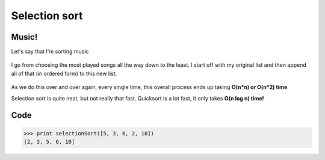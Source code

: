 Selection sort
=====

.. _music:

Music!
------------

Let's say that I'm sorting music

.. figure:: images/8.png
   :align: center

I go from choosing the most played songs all the way down to the least. I start off with my original list and then append all of that (in ordered form) to this new list.

.. figure:: images/9.png
   :align: center

As we do this over and over again, every single time, this overall process ends up taking **O(n*n) or O(n*2) time**

Selection sort is quite neat, but not really that fast. Quicksort is a lot fast, it only takes **O(n log n) time!**


Code
----------------

.. code-block:: python
   :linenos:

   def binary_search(list, item):
       low = 0
       high = len(list)-1
       while low <= high:
            mid = int((low + high)/2)
            guess = list[mid]
            if guess == item:
	        return mid
	        if guess > item:
		    high = mid - 1
	        else:
		    low = mid + 1
       return None

   def findSmallest(arr):
       smallest = arr[0]
       smallest_index = 0
       for i in range(1, len(arr)):
            if arr[i] < smallest:
	        smallest = arr[i]
		smallest_index = i
       return smallest_index
   def selectionSort(arr):
       newArr = []
       for i in range(len(arr)):
            smallest = findSmallest(arr)
	    newArr.append(arr.pop(smallest))
       return newArr

>>> print selectionSort([5, 3, 6, 2, 10])
[2, 3, 5, 6, 10]

